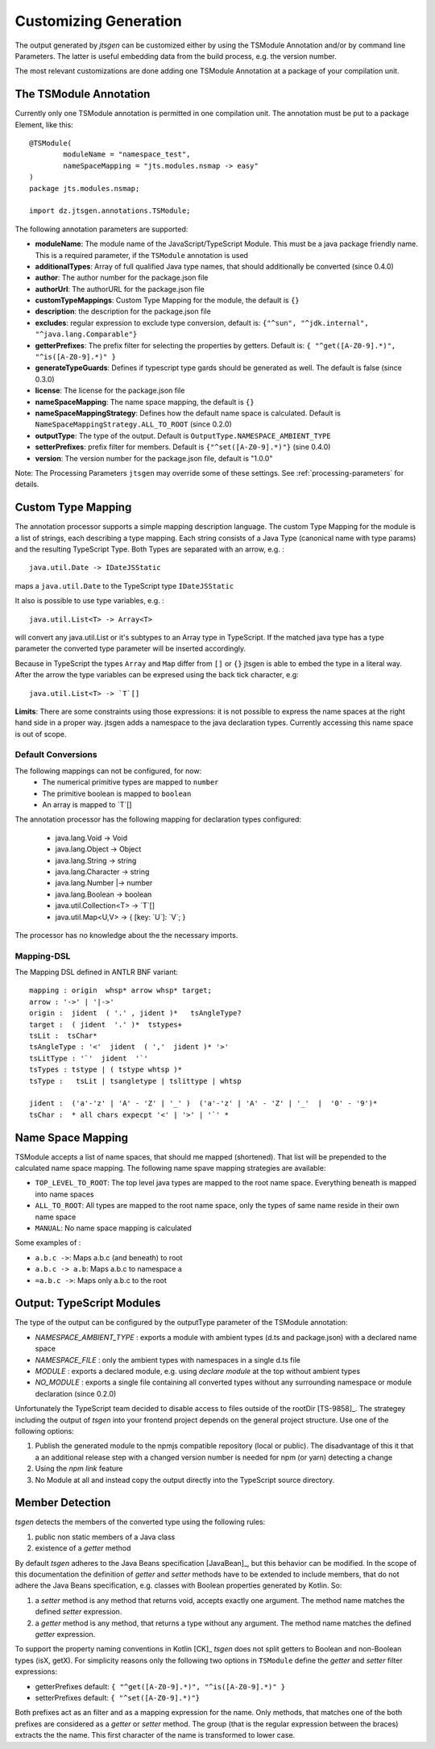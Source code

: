 ======================
Customizing Generation
======================

The output generated by `jtsgen` can be customized either by using the TSModule Annotation and/or by
command line Parameters. The latter is useful embedding data from the build process, e.g. the version number.

The most relevant customizations are done adding one TSModule Annotation at a package of your compilation unit.

The TSModule Annotation
-----------------------

Currently only one TSModule annotation is permitted in one compilation unit. The annotation must be put to a package
Element, like this::

    @TSModule(
            moduleName = "namespace_test",
            nameSpaceMapping = "jts.modules.nsmap -> easy"
    )
    package jts.modules.nsmap;

    import dz.jtsgen.annotations.TSModule;

The following annotation parameters are supported:

- **moduleName**: The module name of the JavaScript/TypeScript Module.
  This must be a java package friendly name. This is a required
  parameter, if the ``TSModule`` annotation is used
- **additionalTypes**: Array of full qualified Java type names, that
  should additionally be converted (since 0.4.0)
- **author**: The author number for the package.json file
- **authorUrl**: The authorURL for the package.json file
- **customTypeMappings**: Custom Type Mapping for the module, the
  default is ``{}``
- **description**: the description for the package.json file
- **excludes**: regular expression to exclude type conversion, default
  is: ``{"^sun", "^jdk.internal", "^java.lang.Comparable"}``
- **getterPrefixes**: The prefix filter for selecting the properties
  by getters. Default is: ``{ "^get([A-Z0-9].*)", "^is([A-Z0-9].*)"
  }``
- **generateTypeGuards**: Defines if typescript type gards should be
  generated as well. The default is false (since 0.3.0)
- **license**: The license for the package.json file
- **nameSpaceMapping**: The name space mapping, the default is ``{}``
- **nameSpaceMappingStrategy**: Defines how the default name space is
  calculated. Default is ``NameSpaceMappingStrategy.ALL_TO_ROOT``
  (since 0.2.0)
- **outputType**: The type of the output. Default is
  ``OutputType.NAMESPACE_AMBIENT_TYPE``
- **setterPrefixes**: prefix filter for members. Default is
  ``{"^set([A-Z0-9].*)"}`` (sine 0.4.0)
- **version**: The version number for the package.json file, default is
  "1.0.0"

Note: The Processing Parameters ``jtsgen`` may override some of these settings. See :ref:`processing-parameters`
for details.

Custom Type Mapping
-------------------

The annotation processor supports a simple mapping description language. The custom Type Mapping for the module is a
list of strings, each describing a type mapping. Each string consists of a Java Type (canonical name with type params)
and the resulting TypeScript Type. Both Types are separated with an arrow, e.g. :

::

    java.util.Date -> IDateJSStatic

maps a ``java.util.Date`` to the TypeScript type ``IDateJSStatic``

It also is possible to use type variables, e.g. :

::

    java.util.List<T> -> Array<T>

will convert any java.util.List or it's subtypes to an Array type in TypeScript. If the matched java type has a type
parameter the converted type parameter will be inserted accordingly.

Because in TypeScript the types ``Array`` and ``Map`` differ from ``[]`` or ``{}`` jtsgen is able to embed the type in
a literal way. After the arrow the type variables can be expresed using the back tick character, e.g:

::

    java.util.List<T> -> `T`[]


**Limits**: There are some constraints using those expressions: it is not possible to express the name spaces at the
right hand side in a proper way. jtsgen adds a namespace to the java declaration types. Currently accessing this name
space is out of scope.


Default Conversions
===================

The following mappings can not be configured, for now:
    * The numerical primitive types are mapped to ``number``
    * The primitive boolean is mapped to ``boolean``
    * An array is mapped to \`T\`[]

The annotation processor has the following mapping for declaration types configured:

    * java.lang.Void -> Void
    * java.lang.Object -> Object
    * java.lang.String -> string
    * java.lang.Character -> string
    * java.lang.Number \|-> number
    * java.lang.Boolean -> boolean
    * java.util.Collection<T> -> \`T\`[]
    * java.util.Map<U,V> -> { [key: \`U\`]: \`V\`; }

The processor has no knowledge about the the necessary imports.


Mapping-DSL
===========

The Mapping DSL defined in ANTLR BNF variant:

::

    mapping : origin  whsp* arrow whsp* target;
    arrow : '->' | '|->'
    origin :  jident  ( '.' , jident )*   tsAngleType?
    target :  ( jident  '.' )*  tstypes+
    tsLit :  tsChar*
    tsAngleType : '<'  jident  ( ','  jident )* '>'
    tsLitType : '`'  jident  '`'
    tsTypes : tstype | ( tstype whtsp )*
    tsType :   tsLit | tsangletype | tslittype | whtsp

    jident :  ('a'-'z' | 'A' - 'Z' | '_' )  ('a'-'z' | 'A' - 'Z' | '_'  |  '0' - '9')*
    tsChar :  * all chars expecpt '<' | '>' | '`' *

Name Space Mapping
------------------

TSModule accepts a list of name spaces, that should me mapped
(shortened). That list will be prepended to the calculated name space
mapping. The following name spave mapping strategies are available:

-  ``TOP_LEVEL_TO_ROOT``: The top level java types are mapped to the
   root name space. Everything beneath is mapped into name spaces
-  ``ALL_TO_ROOT``: All types are mapped to the root name space, only
   the types of same name reside in their own name space
-  ``MANUAL``: No name space mapping is calculated

Some examples of :

-  ``a.b.c ->``: Maps a.b.c (and beneath) to root
-  ``a.b.c -> a.b``: Maps a.b.c to namespace a
-  ``=a.b.c ->``: Maps only a.b.c to the root


   
Output: TypeScript Modules
--------------------------

The type of the output can be configured by the outputType parameter of
the TSModule annotation:

* `NAMESPACE_AMBIENT_TYPE` : exports a module with ambient types
  (d.ts and package.json) with a declared name space
* `NAMESPACE_FILE` : only the ambient types with namespaces
  in a single d.ts file
* `MODULE` : exports a declared module, e.g. using
  `declare module` at the top without ambient types
* `NO_MODULE` : exports a single file containing all converted types
  without any surrounding namespace or module declaration (since 0.2.0)


Unfortunately the TypeScript team decided to disable access to files outside
of the rootDir [TS-9858]_. The strategey including the output of *tsgen* into 
your frontend project depends on the general project structure. Use one
of the following options:

#. Publish the generated module to the npmjs compatible repository
   (local or public). The disadvantage of this it that a an additional
   release step with a changed version number is needed for npm (or yarn)
   detecting a change
#. Using the `npm link` feature
#. No Module at all and instead copy the output directly into the
   TypeScript source directory.


Member Detection
----------------

*tsgen* detects the members of the converted type using the following
rules:

#. public non static members of a Java class
#. existence of a *getter* method

By default *tsgen* adheres to the Java Beans specification
[JavaBean]_, but this behavior can be modified. In the scope of this
documentation the definition of *getter* and *setter* methods have to
be extended to include members, that do not adhere the Java Beans
specification, e.g. classes with Boolean properties generated by
Kotlin. So:

#. a *setter* method is any method that returns void, accepts exactly
   one argument. The method name matches the defined *setter*
   expression.
#. a *getter* method is any method, that returns a type without any
   argument. The method name matches the defined *getter* expression.

To support the property naming conventions in Kotlin [CK]_ *tsgen*
does not split getters to Boolean and non-Boolean types (isX,
getX). For simplicity reasons only the following two options in
``TSModule`` define the *getter* and *setter* filter expressions:

- getterPrefixes default: ``{ "^get([A-Z0-9].*)", "^is([A-Z0-9].*)" }``
- setterPrefixes default: ``{ "^set([A-Z0-9].*)"}``

Both prefixes act as an filter and as a mapping expression for the
name. Only methods, that matches one of the both prefixes are
considered as a *getter* or *setter* method. The group (that is the
regular expression between the braces) extracts the the name. This
first character of the name is transformed to lower case.

